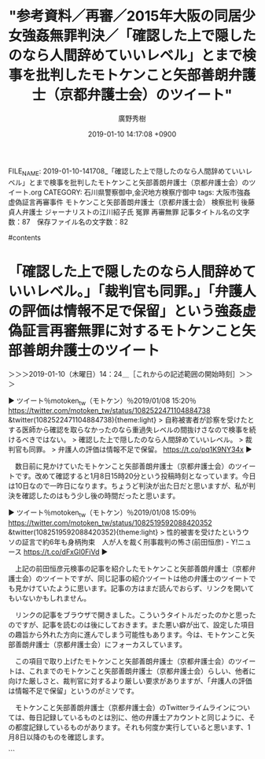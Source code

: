 #+TITLE: "参考資料／再審／2015年大阪の同居少女強姦無罪判決／「確認した上で隠したのなら人間辞めていいレベル」とまで検事を批判したモトケンこと矢部善朗弁護士（京都弁護士会）のツイート"
#+AUTHOR: 廣野秀樹
#+EMAIL:  hirono2013k@gmail.com
#+DATE: 2019-01-10 14:17:08 +0900
FILE_NAME: 2019-01-10-141708_「確認した上で隠したのなら人間辞めていいレベル」とまで検事を批判したモトケンこと矢部善朗弁護士（京都弁護士会）のツイート.org
CATEGORY: 石川県警察御中,金沢地方検察庁御中
tags:  大阪市強姦虚偽証言再審事件 モトケンこと矢部善朗弁護士（京都弁護士会） 検察批判 後藤貞人弁護士 ジャーナリストの江川紹子氏 冤罪 再審無罪
記事タイトル名の文字数：87　保存ファイル名の文字数：82

#contents

* 「確認した上で隠したのなら人間辞めていいレベル。」「裁判官も同罪。」「弁護人の評価は情報不足で保留」という強姦虚偽証言再審無罪に対するモトケンこと矢部善朗弁護士のツイート
  :LOGBOOK:
  CLOCK: [2019-01-10 木 14:23]--[2019-01-10 木 15:04] =>  0:41
  :END:

＞＞＞2019-01-10（木曜日）14：24＿［これからの記述範囲の開始時刻］＞＞＞

▶ ツイート％motoken_tw（モトケン）％2019/01/08 15:20％ https://twitter.com/motoken_tw/status/1082522471104884738
&twitter(1082522471104884738){theme:light}
> 自称被害者が診察を受けたとする医師から確認を取らなかったのなら重過失レベルの間抜けさなので検事を続けるべきではない。
> 確認した上で隠したのなら人間辞めていいレベル。
> 裁判官も同罪。
> 弁護人の評価は情報不足で保留。 https://t.co/pq1K9NY34x  
▶

　数日前に見かけていたモトケンこと矢部善朗弁護士（京都弁護士会）のツイートです。改めて確認すると1月8日15時20分という投稿時刻となっています。今日は10日なので一昨日になります。ちょうど判決が出た日だと思いますが、私が判決を確認したのはもう少し後の時間だったと思います。

▶ ツイート％motoken_tw（モトケン）％2019/01/08 15:09％ https://twitter.com/motoken_tw/status/1082519592088420352
&twitter(1082519592088420352){theme:light}
> 性的被害を受けたというウソの証言で約6年も身柄拘束　人が人を裁く刑事裁判の怖さ(前田恒彦) - Y!ニュース https://t.co/dFxGI0FiVd  
▶

　上記の前田恒彦元検事の記事を紹介したモトケンこと矢部善朗弁護士（京都弁護士会）のツイートですが、同じ記事の紹介ツイートは他の弁護士のツイートでも見かけていたように思います。記事の方はまだ読んでおらず、リンクを開いてもいないかもしれません。

　リンクの記事をブラウザで開きました。こういうタイトルだったのかと思ったのですが、記事を読むのは後にしておきます。また悪い癖が出て、設定した項目の趣旨から外れた方向に進んでしまう可能性もあります。今は、モトケンこと矢部善朗弁護士（京都弁護士会）にフォーカスしています。

　この項目で取り上げたモトケンこと矢部善朗弁護士（京都弁護士会）のツイートは、これまでのモトケンこと矢部善朗弁護士（京都弁護士会）らしい、他者に向けた厳しさと、裁判官に対するより厳しい要求がありますが、「弁護人の評価は情報不足で保留」というのがミソです。

　モトケンこと矢部善朗弁護士（京都弁護士会）のTwitterライムラインについては、毎日記録しているものとは別に、他の弁護士アカウントと同じように、その都度記録しているものがあります。それも何度か実行していると思います、1月8日以降のものを確認します。

```
[9994]  % dp -p|grep -E '.* 2019年01月(0[89]|10)日.*@motoken_tw.*'
[link:] 2019年01月08日06時00分の登録： ツイートの記録資料：＼法務検察・石川県警察宛＼／モトケン（@motoken_tw）／”2019年01月07日”：16件 http://hirono2014sk.blogspot.com/2019/01/motokentw2019010716.html
[link:] 2019年01月08日13時17分の登録： ＃モトケン　@motoken_tw＃のツイート／2018-12-31_0905〜2019-01-08_1306／法務検察・石川県警察宛参考資料／記録作成措置実行日時：2019年01月08日13時17分 http://hirono2014sk.blogspot.com/2019/01/motokentw2018-12-3109052019-01.html
[link:] 2019年01月08日16時18分の登録： ＼モトケン　@motoken_tw＼自称被害者が診察を受けたとする医師から確認を取らなかったのなら重過失レベルの間抜けさなので検事を続けるべきではない。 http://hirono2014sk.blogspot.com/2019/01/motokentw_8.html
[link:] 2019年01月08日16時18分の登録： ＃モトケン　@motoken_tw＃のツイート／2018-12-31_1129〜2019-01-08_1544／法務検察・石川県警察宛参考資料／記録作成措置実行日時：2019年01月08日16時18分 http://hirono2014sk.blogspot.com/2019/01/motokentw2018-12-3111292019-01.html
[link:] 2019年01月09日04時22分の登録： ツイートの記録資料：＼法務検察・石川県警察宛＼／モトケン（@motoken_tw）／”2019年01月08日”：36件 http://hirono2014sk.blogspot.com/2019/01/motokentw2019010836.html
[link:] 2019年01月09日13時17分の登録： ＃モトケン　@motoken_tw＃のツイート／2019-01-01_0848〜2019-01-09_1313／法務検察・石川県警察宛参考資料／記録作成措置実行日時：2019年01月09日13時17分 http://hirono2014sk.blogspot.com/2019/01/motokentw2019-01-0108482019-01.html
[link:] 2019年01月09日16時12分の登録： ＼モトケン　@motoken_tw＼風評被害に基づく賠償請求が難しいということは、事故直後から小倉秀夫弁護士も言っていたはずです。事故直後でも裁判で勝つのは難しい。まして http://hirono2014sk.blogspot.com/2019/01/motokentw_9.html
[link:] 2019年01月09日16時12分の登録： ＃モトケン　@motoken_tw＃のツイート／2019-01-02_0737〜2019-01-09_1548／法務検察・石川県警察宛参考資料／記録作成措置実行日時：2019年01月09日16時12分 http://hirono2014sk.blogspot.com/2019/01/motokentw2019-01-0207372019-01.html
[link:] 2019年01月10日00時05分の登録： ツイートの記録資料：＼法務検察・石川県警察宛＼／モトケン（@motoken_tw）／”2019年01月09日”：55件 http://hirono2014sk.blogspot.com/2019/01/motokentw2019010955.html
[link:] 2019年01月10日13時17分の登録： ＃モトケン　@motoken_tw＃のツイート／2019-01-04_1111〜2019-01-10_1248／法務検察・石川県警察宛参考資料／記録作成措置実行日時：2019年01月10日13時17分 http://hirono2014sk.blogspot.com/2019/01/motokentw2019-01-0411112019-01.html
[link:] 2019年01月10日13時56分の登録： ＼モトケン　@motoken_tw＼虚偽報告をした検察官に対する制裁を具体的に検討する段階だと思う。＞「存在しない」「いや、実はありました…」～行政文書の隠蔽とは別の、も http://hirono2014sk.blogspot.com/2019/01/motokentw_10.html
[link:] 2019年01月10日13時56分の登録： ＃モトケン　@motoken_tw＃のツイート／2019-01-04_1111〜2019-01-10_1248／法務検察・石川県警察宛参考資料／記録作成措置実行日時：2019年01月10日13時56分 http://hirono2014sk.blogspot.com/2019/01/motokentw2019-01-0411112019-01_10.html
```

　現在は、もっぱら画像つきツイートのTwitterAPIでの投稿となっている非常上告-最高検察庁御中_ツイッター（@s_hirono）のアカウントですが、最新200件のツイートから次のようにモトケンこと矢部善朗弁護士（京都弁護士会）を含むものを抽出しました。丁度8日以降でした。

```
[9996]  % tu s_hirono 200 |tac |grep motoken_tw
> 2019-01-08-160729_K-9999さんがリツイート＞　モトケン（@motoken_tw）：　自称被害者が診察を受けたとする医師から確認を取らなかったのなら重過失レベルの間抜け.jpg https://t.co/0t6ful86o3
> 2019-01-08-190824_弁護士あだちあだちけいたけいたさんがリツイート＞　モトケン（@motoken_tw）：　自称被害者が診察を受けたとする医師から確認を取らなかったのなら重.jpg https://t.co/Jc2DPnmGWK
> 2019-01-09-135048_深澤諭史のリツイート（モトケン　@motoken_tw）：自称被害者が診察を受けたとする医師から確認を取らなかったのなら重過失レベルの間抜.jpg https://t.co/5ZUD43xLqt
> 2019-01-09-161108_モトケン（@motoken_tw）：　返信先：@sei201さん風評被害に基づく賠償請求が難しいということは、事故直後から小倉秀夫弁護士も言っていたはず.jpg https://t.co/FgWRYTNFTH
> 2019-01-10-001334_モトケン（@motoken_tw）：風評被害の拡大は放置できない。.jpg https://t.co/zjHc8bAD9y
> 2019-01-10-001553_モトケン（@motoken_tw）：専門知識がない人のために弁護士がいる。弁護士を頼むためには費用がいる。裁判には時間がかかる。そして風評.jpg https://t.co/kIo6LB84Mb
> 2019-01-10-003146_弁護士秋重実さんがリツイート＞　モトケン（@motoken_tw）：　例の検事の同期の弁護士が検事を擁護しているが、私の同期の大阪地検次席検事は「無罪と.jpg https://t.co/KzKSNKdB3d
> 2019-01-10-003422_弁護士秋重実さんがリツイート＞　モトケン（@motoken_tw）：　例の検事の同期の弁護士が検事を擁護しているが、私の同期の大阪地検次席検事は「無罪と.jpg https://t.co/D83odmOYy8
> 2019-01-10-125122_モトケン（@motoken_tw）：　虚偽報告をした検察官に対する制裁を具体的に検討する段階だと思う。＞「存在しない」「いや、実はありました…」～行政文.jpg https://t.co/VRduSlmbPv
> 2019-01-10-140710_モトケン（@motoken_tw）：農家の人が切に願っていることは、商売の邪魔をしないでくれ、ということだと思いますよ。それと原発政策は関.jpg https://t.co/QlxPnwhiNd
> 2019-01-10-140935_モトケン（@motoken_tw）：してますよ。さんざん。私のツイログで「東京電力」または「東電」で検索すればわかります。.jpg https://t.co/KZ0b6765zy
> 2019-01-10-141403_モトケン（@motoken_tw）：自称被害者が診察を受けたとする医師から確認を取らなかったのなら重過失レベルの間抜けさなので検事を続ける.jpg https://t.co/lGbpl1K4Gx
```

　改めて「弁護人の評価は情報不足で保留」というモトケンこと矢部善朗弁護士（京都弁護士会）のツイートでの発言ですが、情報不足であっても、自ら情報を探し確認をすることがあるのか疑問に思いましたし、その結果、前言を訂正することがあるのかとも考えました。

　実は、今日の午前中になって、それまでの再審無罪事件に対する認識を一変させる情報を読みました。その記事は、昨夜というか寝る前に目にしてブラウザで開いたままにしていたように思います。寝た時間というのもよく憶えていないのですが、テレビや電気をつけたままの寝落ちではなかったと思います。

　本当は、そちらを先に取り上げる予定でいたのですが、モトケンこと矢部善朗弁護士（京都弁護士会）のタイムラインで、直接ではなかったですが、また検事を批判するような記事を見つけたことで、予定を変更しました。次に取り上げるジャーナリストの江川紹子氏の記事になります。

＜＜＜2019-01-10（木曜日）15：04＿［これまでの記述範囲の終了時刻］＜＜＜


